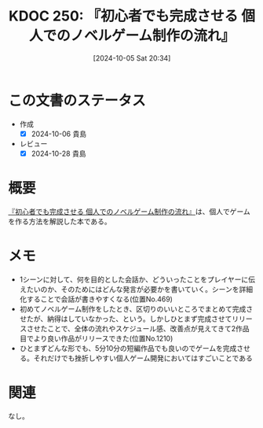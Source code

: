:properties:
:ID: 20241005T203404
:mtime:    20241104150906
:ctime:    20241028185834
:end:
#+title:      KDOC 250: 『初心者でも完成させる 個人でのノベルゲーム制作の流れ』
#+date:       [2024-10-05 Sat 20:34]
#+filetags:   :book:
#+identifier: 20241005T203404

* この文書のステータス
- 作成
  - [X] 2024-10-06 貴島
- レビュー
  - [X] 2024-10-28 貴島

* 概要
:LOGBOOK:
CLOCK: [2024-10-05 Sat 21:31]--[2024-10-05 Sat 21:56] =>  0:25
:END:
[[https://www.amazon.co.jp/gp/product/B0BRCLZW4X/ref=ppx_yo_dt_b_d_asin_title_351_o00?ie=UTF8&psc=1][『初心者でも完成させる 個人でのノベルゲーム制作の流れ』]]は、個人でゲームを作る方法を解説した本である。
* メモ
- 1シーンに対して、何を目的とした会話か、どういったことをプレイヤーに伝えたいのか、そのためにはどんな発言が必要かを書いていく。シーンを詳細化することで会話が書きやすくなる(位置No.469)
- 初めてノベルゲーム制作をしたとき、区切りのいいところでまとめて完成させたが、納得はしていなかった、という。しかしひとまず完成させてリリースさせたことで、全体の流れやスケジュール感、改善点が見えてきて2作品目でより良い作品がリリースできた(位置No.1210)
- ひとまずどんな形でも、5分10分の短編作品でも良いのでゲームを完成させる。それだけでも挫折しやすい個人ゲーム開発においてはすごいことである

* 関連
なし。
